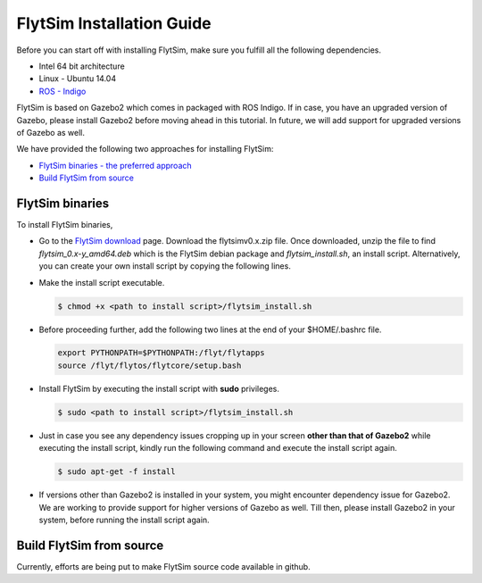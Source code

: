 .. _FlytSim Installation Guide: 

FlytSim Installation Guide
==========================


Before you can start off with installing FlytSim, make sure you fulfill all the following dependencies.

* Intel 64 bit architecture
* Linux - Ubuntu 14.04
* `ROS - Indigo`_
  
FlytSim is based on Gazebo2 which comes in packaged with ROS Indigo. If in case, you have an upgraded version of Gazebo, please install Gazebo2 before moving ahead in this tutorial. In future, we will add support for upgraded versions of Gazebo as well. 

.. But if you want to upgrade your Gazebo version, follow the steps mentioned in `this`_ tutorial. 

We have provided the following two approaches for installing FlytSim:

* `FlytSim binaries - the preferred approach`_
* `Build FlytSim from source`_
  
.. _FlytSim binaries - the preferred approach:

FlytSim binaries
^^^^^^^^^^^^^^^^

To install FlytSim binaries, 

* Go to the `FlytSim download`_ page. Download the flytsimv0.x.zip file. Once downloaded, unzip the file to find *flytsim_0.x-y_amd64.deb* which is the FlytSim debian package and *flytsim_install.sh*, an install script. Alternatively, you can create your own install script by copying the following lines.

  .. literalinclude:: include/flytsim_install.sh
	   :language: bash
	   :tab-width: 4

* Make the install script executable.

  .. code-block:: bash

			$ chmod +x <path to install script>/flytsim_install.sh

* Before proceeding further, add the following two lines at the end of your $HOME/.bashrc file.
    
  .. code-block:: bash

     export PYTHONPATH=$PYTHONPATH:/flyt/flytapps
     source /flyt/flytos/flytcore/setup.bash

* Install FlytSim by executing the install script with **sudo** privileges.

  .. code-block:: bash

			$ sudo <path to install script>/flytsim_install.sh

* Just in case you see any dependency issues cropping up in your screen **other than that of Gazebo2** while executing the install script, kindly run the following command and execute the install script again.
  	
  .. code-block:: bash

	  	$ sudo apt-get -f install 

* If versions other than Gazebo2 is installed in your system, you might encounter dependency issue for Gazebo2. We are working to provide support for higher versions of Gazebo as well. Till then, please install Gazebo2 in your system, before running the install script again. 

.. _Build FlytSim from source:

Build FlytSim from source
^^^^^^^^^^^^^^^^^^^^^^^^^

Currently, efforts are being put to make FlytSim source code available in github.


.. _ROS - Indigo: http://wiki.ros.org/indigo/Installation/Ubuntu
.. _this: https://github.com/ethz-asl/rotors_simulator/wiki/Gazebo-and-Gazebo-Ros-Installation
.. _FlytSim Download: http://www.flytbase.com/flytos/#flytsim_3d

